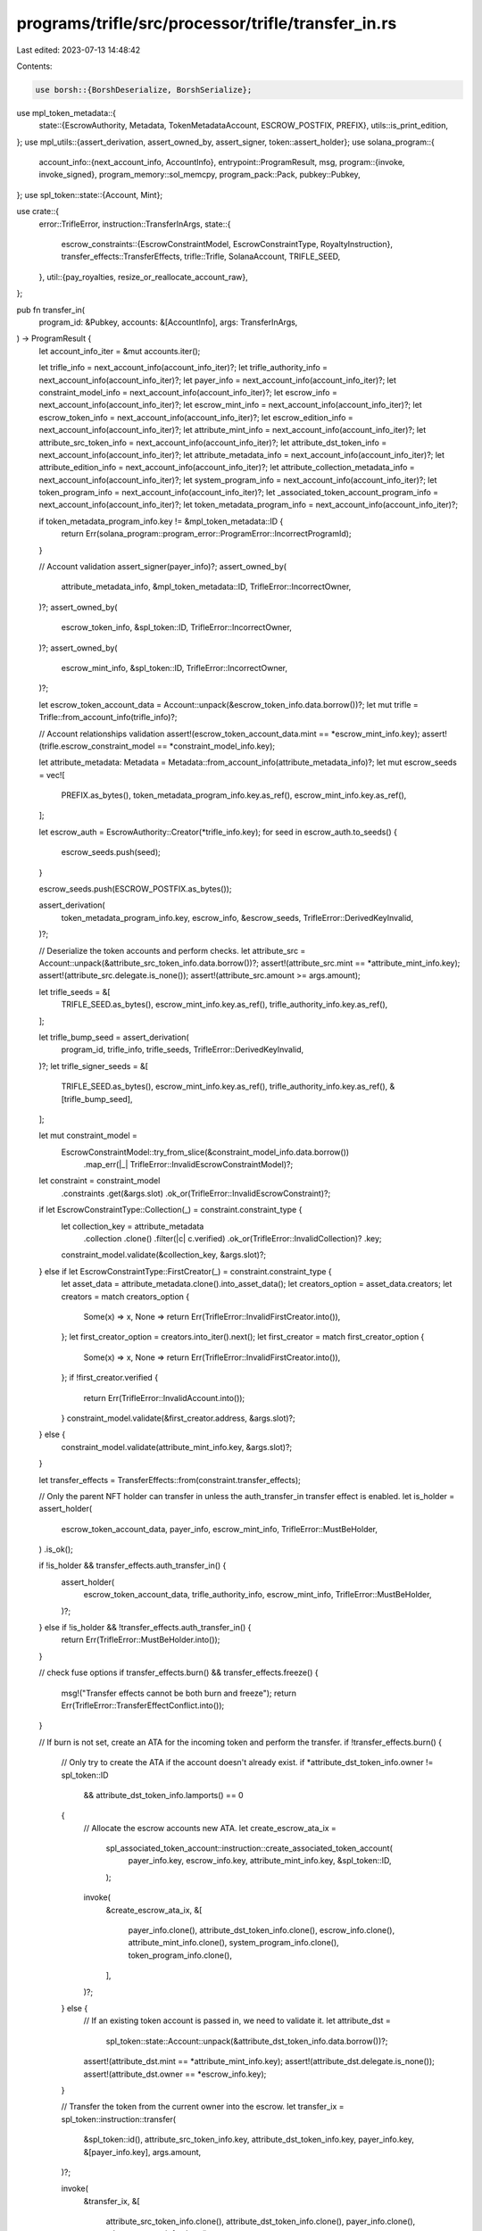 programs/trifle/src/processor/trifle/transfer_in.rs
===================================================

Last edited: 2023-07-13 14:48:42

Contents:

.. code-block:: rs

    use borsh::{BorshDeserialize, BorshSerialize};
use mpl_token_metadata::{
    state::{EscrowAuthority, Metadata, TokenMetadataAccount, ESCROW_POSTFIX, PREFIX},
    utils::is_print_edition,
};
use mpl_utils::{assert_derivation, assert_owned_by, assert_signer, token::assert_holder};
use solana_program::{
    account_info::{next_account_info, AccountInfo},
    entrypoint::ProgramResult,
    msg,
    program::{invoke, invoke_signed},
    program_memory::sol_memcpy,
    program_pack::Pack,
    pubkey::Pubkey,
};
use spl_token::state::{Account, Mint};

use crate::{
    error::TrifleError,
    instruction::TransferInArgs,
    state::{
        escrow_constraints::{EscrowConstraintModel, EscrowConstraintType, RoyaltyInstruction},
        transfer_effects::TransferEffects,
        trifle::Trifle,
        SolanaAccount, TRIFLE_SEED,
    },
    util::{pay_royalties, resize_or_reallocate_account_raw},
};

pub fn transfer_in(
    program_id: &Pubkey,
    accounts: &[AccountInfo],
    args: TransferInArgs,
) -> ProgramResult {
    let account_info_iter = &mut accounts.iter();

    let trifle_info = next_account_info(account_info_iter)?;
    let trifle_authority_info = next_account_info(account_info_iter)?;
    let payer_info = next_account_info(account_info_iter)?;
    let constraint_model_info = next_account_info(account_info_iter)?;
    let escrow_info = next_account_info(account_info_iter)?;
    let escrow_mint_info = next_account_info(account_info_iter)?;
    let escrow_token_info = next_account_info(account_info_iter)?;
    let escrow_edition_info = next_account_info(account_info_iter)?;
    let attribute_mint_info = next_account_info(account_info_iter)?;
    let attribute_src_token_info = next_account_info(account_info_iter)?;
    let attribute_dst_token_info = next_account_info(account_info_iter)?;
    let attribute_metadata_info = next_account_info(account_info_iter)?;
    let attribute_edition_info = next_account_info(account_info_iter)?;
    let attribute_collection_metadata_info = next_account_info(account_info_iter)?;
    let system_program_info = next_account_info(account_info_iter)?;
    let token_program_info = next_account_info(account_info_iter)?;
    let _associated_token_account_program_info = next_account_info(account_info_iter)?;
    let token_metadata_program_info = next_account_info(account_info_iter)?;

    if token_metadata_program_info.key != &mpl_token_metadata::ID {
        return Err(solana_program::program_error::ProgramError::IncorrectProgramId);
    }

    // Account validation
    assert_signer(payer_info)?;
    assert_owned_by(
        attribute_metadata_info,
        &mpl_token_metadata::ID,
        TrifleError::IncorrectOwner,
    )?;
    assert_owned_by(
        escrow_token_info,
        &spl_token::ID,
        TrifleError::IncorrectOwner,
    )?;
    assert_owned_by(
        escrow_mint_info,
        &spl_token::ID,
        TrifleError::IncorrectOwner,
    )?;

    let escrow_token_account_data = Account::unpack(&escrow_token_info.data.borrow())?;
    let mut trifle = Trifle::from_account_info(trifle_info)?;

    // Account relationships validation
    assert!(escrow_token_account_data.mint == *escrow_mint_info.key);
    assert!(trifle.escrow_constraint_model == *constraint_model_info.key);

    let attribute_metadata: Metadata = Metadata::from_account_info(attribute_metadata_info)?;
    let mut escrow_seeds = vec![
        PREFIX.as_bytes(),
        token_metadata_program_info.key.as_ref(),
        escrow_mint_info.key.as_ref(),
    ];

    let escrow_auth = EscrowAuthority::Creator(*trifle_info.key);
    for seed in escrow_auth.to_seeds() {
        escrow_seeds.push(seed);
    }

    escrow_seeds.push(ESCROW_POSTFIX.as_bytes());

    assert_derivation(
        token_metadata_program_info.key,
        escrow_info,
        &escrow_seeds,
        TrifleError::DerivedKeyInvalid,
    )?;

    // Deserialize the token accounts and perform checks.
    let attribute_src = Account::unpack(&attribute_src_token_info.data.borrow())?;
    assert!(attribute_src.mint == *attribute_mint_info.key);
    assert!(attribute_src.delegate.is_none());
    assert!(attribute_src.amount >= args.amount);

    let trifle_seeds = &[
        TRIFLE_SEED.as_bytes(),
        escrow_mint_info.key.as_ref(),
        trifle_authority_info.key.as_ref(),
    ];

    let trifle_bump_seed = assert_derivation(
        program_id,
        trifle_info,
        trifle_seeds,
        TrifleError::DerivedKeyInvalid,
    )?;
    let trifle_signer_seeds = &[
        TRIFLE_SEED.as_bytes(),
        escrow_mint_info.key.as_ref(),
        trifle_authority_info.key.as_ref(),
        &[trifle_bump_seed],
    ];

    let mut constraint_model =
        EscrowConstraintModel::try_from_slice(&constraint_model_info.data.borrow())
            .map_err(|_| TrifleError::InvalidEscrowConstraintModel)?;

    let constraint = constraint_model
        .constraints
        .get(&args.slot)
        .ok_or(TrifleError::InvalidEscrowConstraint)?;

    if let EscrowConstraintType::Collection(_) = constraint.constraint_type {
        let collection_key = attribute_metadata
            .collection
            .clone()
            .filter(|c| c.verified)
            .ok_or(TrifleError::InvalidCollection)?
            .key;

        constraint_model.validate(&collection_key, &args.slot)?;
    } else if let EscrowConstraintType::FirstCreator(_) = constraint.constraint_type {
        let asset_data = attribute_metadata.clone().into_asset_data();
        let creators_option = asset_data.creators;
        let creators = match creators_option {
            Some(x) => x,
            None => return Err(TrifleError::InvalidFirstCreator.into()),
        };
        let first_creator_option = creators.into_iter().next();
        let first_creator = match first_creator_option {
            Some(x) => x,
            None => return Err(TrifleError::InvalidFirstCreator.into()),
        };
        if !first_creator.verified {
            return Err(TrifleError::InvalidAccount.into());
        }
        constraint_model.validate(&first_creator.address, &args.slot)?;
    } else {
        constraint_model.validate(attribute_mint_info.key, &args.slot)?;
    }

    let transfer_effects = TransferEffects::from(constraint.transfer_effects);

    // Only the parent NFT holder can transfer in unless the auth_transfer_in transfer effect is enabled.
    let is_holder = assert_holder(
        escrow_token_account_data,
        payer_info,
        escrow_mint_info,
        TrifleError::MustBeHolder,
    )
    .is_ok();

    if !is_holder && transfer_effects.auth_transfer_in() {
        assert_holder(
            escrow_token_account_data,
            trifle_authority_info,
            escrow_mint_info,
            TrifleError::MustBeHolder,
        )?;
    } else if !is_holder && !transfer_effects.auth_transfer_in() {
        return Err(TrifleError::MustBeHolder.into());
    }

    // check fuse options
    if transfer_effects.burn() && transfer_effects.freeze() {
        msg!("Transfer effects cannot be both burn and freeze");
        return Err(TrifleError::TransferEffectConflict.into());
    }

    // If burn is not set, create an ATA for the incoming token and perform the transfer.
    if !transfer_effects.burn() {
        // Only try to create the ATA if the account doesn't already exist.
        if *attribute_dst_token_info.owner != spl_token::ID
            && attribute_dst_token_info.lamports() == 0
        {
            // Allocate the escrow accounts new ATA.
            let create_escrow_ata_ix =
                spl_associated_token_account::instruction::create_associated_token_account(
                    payer_info.key,
                    escrow_info.key,
                    attribute_mint_info.key,
                    &spl_token::ID,
                );

            invoke(
                &create_escrow_ata_ix,
                &[
                    payer_info.clone(),
                    attribute_dst_token_info.clone(),
                    escrow_info.clone(),
                    attribute_mint_info.clone(),
                    system_program_info.clone(),
                    token_program_info.clone(),
                ],
            )?;
        } else {
            // If an existing token account is passed in, we need to validate it.
            let attribute_dst =
                spl_token::state::Account::unpack(&attribute_dst_token_info.data.borrow())?;

            assert!(attribute_dst.mint == *attribute_mint_info.key);
            assert!(attribute_dst.delegate.is_none());
            assert!(attribute_dst.owner == *escrow_info.key);
        }

        // Transfer the token from the current owner into the escrow.
        let transfer_ix = spl_token::instruction::transfer(
            &spl_token::id(),
            attribute_src_token_info.key,
            attribute_dst_token_info.key,
            payer_info.key,
            &[payer_info.key],
            args.amount,
        )?;

        invoke(
            &transfer_ix,
            &[
                attribute_src_token_info.clone(),
                attribute_dst_token_info.clone(),
                payer_info.clone(),
                token_program_info.clone(),
            ],
        )?;
    } else {
        let attribute_mint = Mint::unpack(&attribute_mint_info.data.borrow())?;
        if is_print_edition(
            attribute_edition_info,
            attribute_mint.decimals,
            attribute_mint.supply,
        ) {
            return Err(TrifleError::CannotBurnPrintEdition.into());
        }

        let maybe_collection_metadata_pubkey = if attribute_metadata.collection.is_some() {
            Metadata::from_account_info(attribute_collection_metadata_info)
                .map_err(|_| TrifleError::InvalidCollectionMetadata)?;

            Some(*attribute_collection_metadata_info.key)
        } else {
            None
        };

        // Burn the token from the current owner.
        let burn_ix = mpl_token_metadata::instruction::burn_nft(
            mpl_token_metadata::id(),
            *attribute_metadata_info.key,
            *payer_info.key,
            *attribute_mint_info.key,
            *attribute_src_token_info.key,
            *attribute_edition_info.key,
            *token_program_info.key,
            maybe_collection_metadata_pubkey,
        );

        let mut accounts = vec![
            attribute_metadata_info.clone(),
            payer_info.clone(),
            attribute_mint_info.clone(),
            attribute_src_token_info.clone(),
            attribute_edition_info.clone(),
            token_program_info.clone(),
            token_metadata_program_info.clone(),
        ];

        if maybe_collection_metadata_pubkey.is_some() {
            accounts.push(attribute_collection_metadata_info.clone());
        }

        invoke(&burn_ix, &accounts)?;
    }

    if transfer_effects.freeze_parent() {
        // make sure the freeze authority is set
        let escrow_mint = Mint::unpack(&escrow_mint_info.data.borrow())?;

        if escrow_mint.freeze_authority.is_none() {
            msg!("Freeze authority is not set");
            return Err(TrifleError::FreezeAuthorityNotSet.into());
        }

        let freeze_ix = mpl_token_metadata::instruction::freeze_delegated_account(
            mpl_token_metadata::id(),
            *trifle_info.key,
            *escrow_token_info.key,
            *escrow_edition_info.key,
            *escrow_mint_info.key,
        );

        let accounts = &[
            trifle_info.clone(),
            escrow_token_info.clone(),
            escrow_edition_info.clone(),
            escrow_mint_info.clone(),
            token_program_info.clone(),
        ];

        invoke_signed(&freeze_ix, accounts, &[trifle_signer_seeds])?;
    }

    if transfer_effects.track() {
        trifle.try_add(constraint, args.slot, *attribute_mint_info.key, args.amount)?;

        let serialized_data = trifle
            .try_to_vec()
            .map_err(|_| TrifleError::FailedToSerialize)?;

        resize_or_reallocate_account_raw(
            trifle_info,
            payer_info,
            system_program_info,
            serialized_data.len(),
        )?;

        sol_memcpy(
            &mut trifle_info
                .try_borrow_mut_data()
                .map_err(|_| TrifleError::FailedToBorrowAccountData)?,
            &serialized_data,
            serialized_data.len(),
        );
    }

    // collect and track royalties
    pay_royalties(
        RoyaltyInstruction::TransferIn,
        &mut constraint_model,
        payer_info,
        constraint_model_info,
        system_program_info,
    )?;

    // save constraint model
    let serialized_data = constraint_model
        .try_to_vec()
        .map_err(|_| TrifleError::FailedToSerialize)?;

    sol_memcpy(
        &mut constraint_model_info
            .try_borrow_mut_data()
            .map_err(|_| TrifleError::FailedToBorrowAccountData)?,
        &serialized_data,
        serialized_data.len(),
    );

    Ok(())
}


